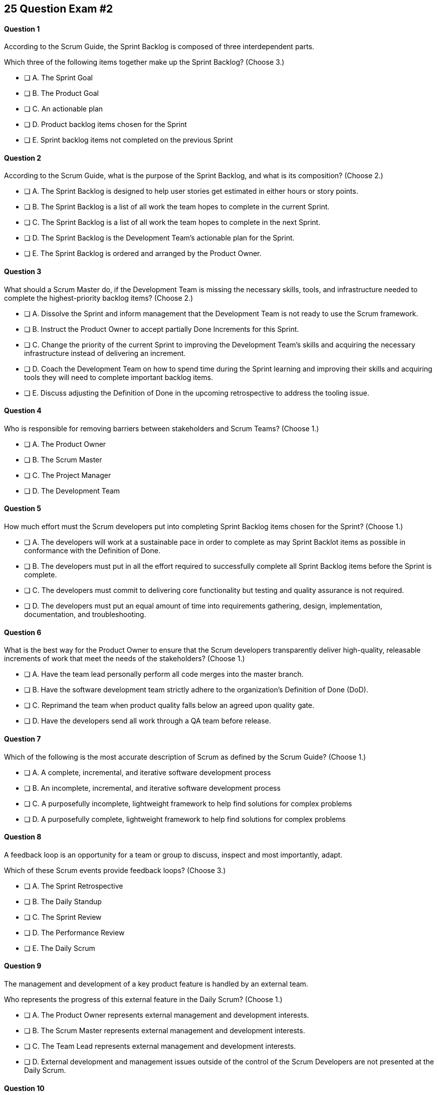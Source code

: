 
== 25 Question Exam #2

<<<



==== Question 1

--
According to the Scrum Guide, the Sprint Backlog is composed of three interdependent parts.

Which three of the following items together make up the Sprint Backlog?
(Choose 3.)
--


--
* [ ] A. The Sprint Goal
* [ ] B. The Product Goal
* [ ] C. An actionable plan
* [ ] D. Product backlog items chosen for the Sprint
* [ ] E. Sprint backlog items not completed on the previous Sprint

--


==== Question 2

--
According to the Scrum Guide, what is the purpose of the Sprint Backlog, and what is its composition?
(Choose 2.)
--


--
* [ ] A. The Sprint Backlog is designed to help user stories get estimated in either hours or story points.
* [ ] B. The Sprint Backlog is a list of all work the team hopes to complete in the current Sprint.
* [ ] C. The Sprint Backlog is a list of all work the team hopes to complete in the next Sprint. 
* [ ] D. The Sprint Backlog is the Development Team's actionable plan for the Sprint.
* [ ] E. The Sprint Backlog is ordered and arranged by the Product Owner.

--


==== Question 3

--
What should a Scrum Master do, if the Development Team is missing the necessary skills, tools, and infrastructure needed to complete the highest-priority backlog items?
(Choose 2.)
--


--

* [ ] A. Dissolve the Sprint and inform management that the Development Team is not ready to use the Scrum framework.
* [ ] B. Instruct the Product Owner to accept partially Done Increments for this Sprint.
* [ ] C. Change the priority of the current Sprint to improving the Development Team's skills and acquiring the necessary infrastructure instead of delivering an increment.
* [ ] D. Coach the Development Team on how to spend time during the Sprint learning and improving their skills and acquiring tools they will need to complete important backlog items.
* [ ] E. Discuss adjusting the Definition of Done in the upcoming retrospective to address the tooling issue.

--


==== Question 4

--
Who is responsible for removing barriers between stakeholders and Scrum Teams?
(Choose 1.)
--


--
* [ ] A. The Product Owner
* [ ] B. The Scrum Master
* [ ] C. The Project Manager
* [ ] D. The Development Team

--


==== Question 5

--
How much effort must the Scrum developers put into completing Sprint Backlog items chosen for the Sprint?
(Choose 1.)
--


--
* [ ] A. The developers will work at a sustainable pace in order to complete as may Sprint Backlot items as possible in conformance with the Definition of Done.
* [ ] B. The developers must put in all the effort required to successfully complete all Sprint Backlog items before the Sprint is complete.
* [ ] C. The developers must commit to delivering core functionality but testing and quality assurance is not required.
* [ ] D. The developers must put an equal amount of time into requirements gathering, design, implementation, documentation, and troubleshooting.

--


==== Question 6

--
What is the best way for the Product Owner to ensure that the Scrum developers transparently deliver high-quality, releasable increments of work that meet the needs of the stakeholders?
(Choose 1.)
--


--
* [ ] A. Have the team lead personally perform all code merges into the master branch.
* [ ] B. Have the software development team strictly adhere to the organization's Definition of Done (DoD).
* [ ] C. Reprimand the team when product quality falls below an agreed upon quality gate.
* [ ] D. Have the developers send all work through a QA team before release.

--


==== Question 7

--
Which of the following is the most accurate description of Scrum as defined by the Scrum Guide?
(Choose 1.)
--


--
* [ ] A. A complete, incremental, and iterative software development process 
* [ ] B. An incomplete, incremental, and iterative software development process 
* [ ] C. A purposefully incomplete, lightweight framework to help find solutions for complex problems
* [ ] D. A purposefully complete, lightweight framework to help find solutions for complex problems

--


==== Question 8

--
A feedback loop is an opportunity for a team or group to discuss, inspect and most importantly, adapt. 

Which of these Scrum events provide feedback loops?
(Choose 3.)
--


--
* [ ] A. The Sprint Retrospective
* [ ] B. The Daily Standup
* [ ] C. The Sprint Review
* [ ] D. The Performance Review
* [ ] E. The Daily Scrum

--


==== Question 9

--
The management and development of a key product feature is handled by an external team. 

Who represents the progress of this external feature in the Daily Scrum?
(Choose 1.)
--


--
* [ ] A. The Product Owner represents external management and development interests.
* [ ] B. The Scrum Master represents external management and development interests.
* [ ] C. The Team Lead represents external management and development interests.
* [ ] D. External development and management issues outside of the control of the Scrum Developers are not presented at the Daily Scrum.

--


==== Question 10

--
The Sprint Planning meeting is one of Scrum's time-boxed events.

What is the time-box for the Sprint Planning meeting?
(Choose 1.)
--


--
* [ ] A. A minimum of 4 hours
* [ ] B. A maximum of 4 hours
* [ ] C. A minimum of 8 hours
* [ ] D. A maximum of 8 hours

--


==== Question 11

--
Sprints are kept to 30 days or less because:
(Choose 3.)
--


--
* [ ] A. Risk increases with longer Sprints.
* [ ] B. Shorter Sprints are easier to budget.
* [ ] C. Complexity is likely to rise with longer Sprints.
* [ ] D. Monthly Sprints integrate easier with reporting and tracking tools like JIRA
* [ ] E. The likelihood that the Sprint Goal will become invalid increases with longer Sprints.

--


==== Question 12

--
When should new work or additional information about work be added to the Sprint Backlog?
(Choose 1.)
--


--
* [ ] A. New insight about the Sprint Plan should be added to the Sprint Backlog immediately.
* [ ] B. When the Product Owner agrees that the information should be added to the Sprint Backlog
* [ ] C. Sprint Backlog items can only be added during Sprint Planning.
* [ ] D. During the Daily Scrum on approval from the team lead

--


==== Question 13

--
What effects would be observed on the original Scrum Team when two additional Scrum Teams are included in the development process for the same product?
(Choose 1.)
--


--
* [ ] A. The original Scrum team's productivity is likely to decrease slightly.
* [ ] B. The original Scrum team's productivity is likely to stay the same.
* [ ] C. The original Scrum team's productivity is likely to increase slightly.
* [ ] C. The original Scrum team's productivity is likely to increase significantly.

--


==== Question 14

--
Which of the following statements is true about project and Sprint cancellations?
(Choose 1.)
--


--
* [ ] A. Only the Scrum Master can cancel a Sprint
* [ ] B. Only the Product Owner can cancel a Sprint
* [ ] C. Only the Scrum Master can cancel the project
* [ ] D. Only the Product Owner can cancel the project

--


==== Question 15

--
Who is best equipped to estimate the amount of time required to complete a Product Backlog Item(PBI)?
(Choose 1.)
--


--
* [ ] A. The Product Owner, after adding the PBI to the Product Backlog.
* [ ] B. The Scrum Master, after reading the description of the PBI.
* [ ] C. The Project Manager, after assigning the PBI to the project.
* [ ] D. The individual developer tasked with working on the PBI.
* [ ] E. The Development Team, after discussions with the Product Owner about the PBI.

--


==== Question 16

--
Three Scrum Teams are working on the same product. Each team produces an increment of work by the end of their Sprint. When should the increment from a given team be integrated into the project?
(Choose 1.)
--


--
* [ ] A. Teams should be doing continuous integration, and increments must be integrated with the work of other teams before the Sprint review.
* [ ] B. Teams should be doing continuous integration, and increments must be integrated with the work of other teams after the Sprint review.
* [ ] C. Three Scrum teams working on the same project should be independent of each other and not integrate their code.
* [ ] D. The three teams should only integrate their code 

--


==== Question 17

--
What should the Scrum Team do with a Product Backlog item that was added to the Sprint Backlog if it does not meet the Definition of Done at the end of a Sprint?
(Choose 2.)
--


--
* [ ] A. The Product Owner can release it with the permission of the stakeholders.
* [ ] B. Return it to the Product Backlog and let the Product Owner reprioritize it.
* [ ] C. Award partial points for the work done so velocity is recorded and return what remains to the Product Backlog.
* [ ] D. Do not present the progress made on the incomplete item to the Stakeholders or customers

--


==== Question 18

--
The Scrum Master sees the Product Owner (PO) struggle with the task of ordering the Product Backlog. 

What action would a certified Scrum Master take in these circumstances?
(Choose 1.)
--


--
* [ ] A. Have the Product Owner extend the length of the current Sprint to have more time to order the Product Backlog before the next Sprint begins.
* [ ] B. Inform the Product owner that it is the Development Team's responsibility to order the Product Backlog.
* [ ] C. Coach the Product Owner on the importance of ordering the Product Backlog and how the PO is responsible for an order that will deliver the greatest value.
* [ ] D. The Scrum Master should provide the Product Owner with the Product Backlog that was ordered by the Scrum Development Team with the Scrum Master's oversight and guidance.
* [ ] E. Tell the Product Owner to work with the Development Team to prioritize Backlog Items based on which items will be the easiest and fastest to implement.

--


==== Question 19

--
According to the Scrum Guide, which of the following is true about the Increment?
(Choose 3.)
--


--
* [ ] A. Each new Increment gets added to all the prior Increments
* [ ] B. An Increment doesn't have to be usable.
* [ ] C. Only one Increment can be created per Sprint.
* [ ] D. An Increment must be compatible with and work with all previous increments.
* [ ] E. An Increment can be seen as a concrete stepping stone toward the Product Goal.

--


==== Question 20

--
The DevOps team is putting software into production that fails in terms of performance and security. The development team says they only deal with functional requirements, not non-functional requirements like security and performance. 

What's the best way for the Scrum Master to deal with this?
(Choose 2.)
--


--
* [ ] A. Share stories from the help desk about the issues the software is having.
* [ ] B. Make sure non-functional requirements are clearly articulated in the Definition of Done.
* [ ] C. Run continuous integration tests throughout the Sprint and have developers address performance and security issues that arise before deployemnt.
* [ ] D. Ask the Product Owner to add new Product Backlog items that deal specifically with performance and security.
* [ ] E. As the Scrum Master, you should push back on the DevOps team and explain that non-functional requrements are not part of the development team's planning tasks.

--


==== Question 21

--
You have just acquired a new company, and two of their Scrum teams will be added to your project to help build the company's flagship product. How should the teams be organized?
(Choose 1.)
--


--
* [ ] A. Have the Scrum Master create three new teams with an equal combination of experience, seniority, and technical skill.
* [ ] B. Keep the teams in their initial state and allow them to self-organize when the project is complete.
* [ ] C. Introduce the teams to each other and have them self-organize into teams of equal size.
* [ ] D. Keep the initial structure and layout of the teams, and allow them to self-organize over time.

--


==== Question 22

--
The Scrum Guide demands that management allows teams to be self-managed and self-organzied.

What advantages does self-organization offer to Scrum Teams and the team's members?
(Choose 3.)
--


--

* [ ] A. Increased personal accountability with regards to the work developers perform
* [ ] B. Increased accuracy in estimating Product Backlog Item completion dates
* [ ] C. Increased personal commitment to the team and the project
* [ ] D. Increased ingenuity and motivation to solve problems.
* [ ] E. Increased ability to comply with industry regulation, rules and guidelines

--


==== Question 23

--
Sometimes a team has too many developers. Other times a developer just might not be the right fit for a development team.

Who has the power to remove an underperforming developer from a Scrum team?
(Choose 1.)
--


--
* [ ] A. Only someone in management or Human Resources can remove an underperforming developer from a Scrum team. This is not a Scrum responsibility.
* [ ] B. The Scrum Master can remove underperforming developers from a Scrum team.
* [ ] C. The responsibility to remove a developer from the Scrum Team lies outside of the scope of the Scrum Guide.
* [ ] D. The Development Team has the final say over who is allowed to be a member of the development team.

--


==== Question 24

--
In Scrum, testers, QA personnel, and business analysts on a Scrum Team are considered developers.
(Choose 1.)
--


--
* [ ] A. True
* [ ] B. False

--


==== Question 25

--
Who holds developers accountable for creating a plan, instilling quality, and adhering to the Definition of Done?
(Choose 1.)
--


--
* [ ] A. The Product Owner holds the developers accountable
* [ ] B. The Scrum Master holds the developers accountable
* [ ] C. The Stakeholders hold the developers accountable
* [ ] D. Developers hold each other accountable as professional

--


<<<

=== Answers


==== Answer 1
****


[#query]
--
According to the Scrum Guide, the Sprint Backlog is composed of three interdependent parts.

Which three of the following items together make up the Sprint Backlog?
--

[#list]
--
* [*] A. The Sprint Goal
* [ ] B. The Product Goal
* [*] C. An actionable plan
* [*] D. Product backlog items chosen for the Sprint
* [ ] E. Sprint backlog items not completed on the previous Sprint

--
****

[#answer]

The correct answers are A, C and D.

[#explanation]
--
Th question is right out of the Scrum Guide:

"The Sprint Backlog is composed of the Sprint Goal (why), the set of Product Backlog items selected for the Sprint (what), as well as an actionable plan for delivering the Increment (how)."

With regards to the option about 'backlog items not completed on the previous Spring,' items not completed on a previous Sprint are removed from the Spring backlog and are returned to the Product Backlog. 

They are not automatically added to the next Sprint. You will get tested on that point.
--




==== Answer 2
****


[#query]
--
According to the Scrum Guide, what is the purpose of the Sprint Backlog, and what is its composition?
--

[#list]
--
* [ ] A. The Sprint Backlog is designed to help user stories get estimated in either hours or story points.
* [*] B. The Sprint Backlog is a list of all work the team hopes to complete in the current Sprint.
* [ ] C. The Sprint Backlog is a list of all work the team hopes to complete in the next Sprint. 
* [*] D. The Sprint Backlog is the Development Team's actionable plan for the Sprint.
* [ ] E. The Sprint Backlog is ordered and arranged by the Product Owner.

--
****

[#answer]

The correct answers are B and D.

[#explanation]
--
According to the Scrum Guide, "The Sprint Backlog is composed of the Sprint Goal (why), the set of Product Backlog items selected for the Sprint (what), as well as an actionable plan for delivering the Increment (how)."

During Sprint Planning, the development team plans the work that will be done during the current sprint. 

Note that all events happen within the Sprint. So Sprint Planning happens for the current Sprint, not the 'next' Sprint. Sprint Planning, development, the Sprint Review and the Sprint Retrospective all happen with the boundaries of the same Sprint.

One of the primary outcomes of Sprint Planning is the creation of the Sprint Backlog, which is a list of tasks that the team plans to complete during the sprint.

The Sprint Backlog is created during Sprint Planning to ensure that the development team has a clear understanding of what needs to be done during the sprint. It is a living document that is updated throughout the sprint as progress is made and new information is discovered.

The three elements of the Sprint Backlog are:

The Sprint Goal (Why): The Sprint Goal is a high-level objective that the development team hopes to achieve during the sprint. It provides guidance and direction for the team as they work on the Sprint Backlog.

The Product Backlog Items (What): The Product Backlog Items (PBIs) are the individual user stories, features, or other work items that have been selected for the sprint. They are taken from the Product Backlog and broken down into specific tasks that can be completed during the sprint.

An actionable plan to deliver the Sprint (How)

Remember why, what and how!
--




==== Answer 3
****


[#query]
--
What should a Scrum Master do, if the Development Team is missing the necessary skills, tools, and infrastructure needed to complete the highest-priority backlog items?
--

[#list]
--

* [ ] A. Dissolve the Sprint and inform management that the Development Team is not ready to use the Scrum framework.
* [ ] B. Instruct the Product Owner to accept partially Done Increments for this Sprint.
* [ ] C. Change the priority of the current Sprint to improving the Development Team's skills and acquiring the necessary infrastructure instead of delivering an increment.
* [*] D. Coach the Development Team on how to spend time during the Sprint learning and improving their skills and acquiring tools they will need to complete important backlog items.
* [*] E. Discuss adjusting the Definition of Done in the upcoming retrospective to address the tooling issue.

--
****

[#answer]

The correct answers are D and E.

[#explanation]
--
The Scrum Developers are expected to have all of the skills required to complete all the Product Backlog items. If those skills do not exist, the developers must acquire them as they work on other Product Backlog items.

It is also possible to adjust the Definition of Done to make the delivery of an increment possible. For example, if the Definition of Done says every product must be tested by flying it to Mars and back, but you don't have a spaceship that can fly to Mars, it wouldn't be unreasonable to remove that requirement from the Definition of Done.

Every Sprint must provide a real, tangible increment of work. There are no 'infrastructure sprints' in Scrum or 'Sprint Zeros.' Every Sprint must have the delivery of an increment of work as its goal.
--




==== Answer 4
****


[#query]
--
Who is responsible for removing barriers between stakeholders and Scrum Teams?
--

[#list]
--
* [ ] A. The Product Owner
* [*] B. The Scrum Master
* [ ] C. The Project Manager
* [ ] D. The Development Team

--
****

[#answer]

The correct answer is B.

[#explanation]
--
This question is pulled directly out of the Scrum Guide:

The Scrum Master serves the organization in several ways, including:

- Removing barriers between stakeholders and Scrum Teams.
- Leading, training, and coaching the organization in its Scrum adoption;
- Planning and advising Scrum implementations within the organization;
- Helping employees and stakeholders understand and enact an empirical approach for complex work; and,

--




==== Answer 5
****


[#query]
--
How much effort must the Scrum developers put into completing Sprint Backlog items chosen for the Sprint?
--

[#list]
--
* [*] A. The developers will work at a sustainable pace in order to complete as may Sprint Backlot items as possible in conformance with the Definition of Done.
* [ ] B. The developers must put in all the effort required to successfully complete all Sprint Backlog items before the Sprint is complete.
* [ ] C. The developers must commit to delivering core functionality but testing and quality assurance is not required.
* [ ] D. The developers must put an equal amount of time into requirements gathering, design, implementation, documentation, and troubleshooting.

--
****

[#answer]

The correct answer is A.

[#explanation]
--

When it comes to how much effort the team puts into a Product Backlog item, the two key concepts are working at a sustainable pace, and meeting the Definition of Done.

"Working in Sprints at a sustainable pace improves the Scrum Teamâ€™s focus and consistency."
-The Scrum Guide.

When a Development Team selects a Product Backlog item for a Sprint, they need to determine how much work they can commit to completing during that Sprint. The amount of work the team commits to is based on their capacity and their understanding of the requirements of the selected item. The team considers various factors, such as their velocity, capacity, and any dependencies or risks associated with the item. They then commit to completing the work that they believe is achievable in the upcoming Sprint.

The concept of the "Definition of Done" is also closely related to the amount of work a Development Team commits to during a Sprint. The "Definition of Done" is a shared understanding among the team of the criteria that must be met for a Product Backlog item to be considered complete. The definition of done typically includes criteria related to functionality, quality, and usability, among other things.


--




==== Answer 6
****


[#query]
--
What is the best way for the Product Owner to ensure that the Scrum developers transparently deliver high-quality, releasable increments of work that meet the needs of the stakeholders?
--

[#list]
--
* [ ] A. Have the team lead personally perform all code merges into the master branch.
* [*] B. Have the software development team strictly adhere to the organization's Definition of Done (DoD).
* [ ] C. Reprimand the team when product quality falls below an agreed upon quality gate.
* [ ] D. Have the developers send all work through a QA team before release.

--
****

[#answer]

The correct answer is B.

[#explanation]
--
The Product Owner needs the Development Team to adhere to the Definition of Done because it helps ensure that the team delivers high-quality Increments of work that meet the needs of the stakeholders.

The Definition of Done is a shared understanding between the Product Owner and the Development Team about what it means for a product backlog item to be considered complete. It includes a set of criteria that must be met for each item, such as passing tests, meeting performance standards, and conforming to coding standards.

By adhering to the Definition of Done, the Development Team ensures that they are producing work that is of high quality and meets the expectations of the Product Owner. This, in turn, helps the Product Owner manage stakeholder expectations, as they can rely on the Development Team to consistently deliver work that meets the agreed-upon criteria.

Moreover, adhering to the Definition of Done promotes transparency and accountability. The Development Team commits to delivering work that meets the agreed-upon criteria, which helps to ensure that they take ownership of the quality of their work. The Product Owner can also track progress more accurately, as they can trust that items that meet the Definition of Done are truly complete.


--




==== Answer 7
****


[#query]
--
Which of the following is the most accurate description of Scrum as defined by the Scrum Guide?
--

[#list]
--
* [ ] A. A complete, incremental, and iterative software development process 
* [ ] B. An incomplete, incremental, and iterative software development process 
* [*] C. A purposefully incomplete, lightweight framework to help find solutions for complex problems
* [ ] D. A purposefully complete, lightweight framework to help find solutions for complex problems

--
****

[#answer]

The correct answer is C.

[#explanation]
--
Scrum is not just for the domain of software development, so any definitions that try to pin Scrum to the software development world are incorrect.

Scrum self-describes as being a purposefully incomplete, lightweight framework designed to help find solutions for complex problems.

From the Scrum Guide: "Scrum is a lightweight framework that helps people, teams, and organizations generate value through adaptive solutions for complex problems. The Scrum framework is purposefully incomplete, only defining the parts required to implement Scrum theory."
--




==== Answer 8
****


[#query]
--
A feedback loop is an opportunity for a team or group to discuss, inspect and most importantly, adapt. 

Which of these Scrum events provide feedback loops?
--

[#list]
--
* [*] A. The Sprint Retrospective
* [ ] B. The Daily Standup
* [*] C. The Sprint Review
* [ ] D. The Performance Review
* [*] E. The Daily Scrum

--
****

[#answer]

The correct answers are A, C and E.

[#explanation]
--
In Scrum, the Sprint Review, Sprint Retrospective, and Daily Scrum are considered feedback loops because they provide opportunities for the Scrum Team to inspect and adapt their work.

The Daily Scrum, which is held every day during the Sprint, is a short meeting where the Development Team plans its work for the next 24 hours. During this meeting, the team members share what they have accomplished since the last meeting, what they plan to accomplish today, and any obstacles that may prevent them from achieving their goals. This daily feedback loop allows the team to adjust its plan for the Sprint based on the progress made and the obstacles encountered.

The Sprint Review is the 2nd last event of the Sprint, and it is an opportunity for the Scrum Team to review and discuss the work that was completed during the Sprint. The Product Owner presents the completed Product Backlog items, and stakeholders provide feedback on the work that was done. The team uses this feedback to adjust for the next Sprint.

The Sprint Retrospective is held at the end of the Sprint, and it is an opportunity for the Scrum Team to reflect on its performance during the Sprint. During this meeting, the team discusses what went well, what did not go well, and how they can improve their process for the next Sprint. The team uses this feedback to make adjustments to its process to improve its performance in future Sprints.

--




==== Answer 9
****


[#query]
--
The management and development of a key product feature is handled by an external team. 

Who represents the progress of this external feature in the Daily Scrum?
--

[#list]
--
* [ ] A. The Product Owner represents external management and development interests.
* [ ] B. The Scrum Master represents external management and development interests.
* [ ] C. The Team Lead represents external management and development interests.
* [*] D. External development and management issues outside of the control of the Scrum Developers are not presented at the Daily Scrum.

--
****

[#answer]

The correct answer is D.

[#explanation]
--
Work produced by external teams is not a topic Scrum Developers should focus on during the Daily Scrum. The Scrum Developers should only be focused on their own product-related activities, the Sprint Goal and how they can adapt their current plan to meet the Sprint Goal.

Something created and developed outside the Scrum Team should not be part of their backlog as they have no control over it. 

The Scrum Team is not subject to external management but is instead empowered to self-manage.

From the Scrum Guide: "The Scrum Team is responsible for all product-related activities from stakeholder collaboration, verification, maintenance, operation, experimentation, research and development, and anything else that might be required. They are structured and empowered by the organization to manage their own work."
--




==== Answer 10
****


[#query]
--
The Sprint Planning meeting is one of Scrum's time-boxed events.

What is the time-box for the Sprint Planning meeting?
--

[#list]
--
* [ ] A. A minimum of 4 hours
* [ ] B. A maximum of 4 hours
* [ ] C. A minimum of 8 hours
* [*] D. A maximum of 8 hours

--
****

[#answer]

The correct answer is D.

[#explanation]
--
According to the Scrum Guide, "Sprint Planning is time-boxed to a maximum of eight hours for a one-month Sprint. For shorter Sprints, the event is usually shorter."
--




==== Answer 11
****


[#query]
--
Sprints are kept to 30 days or less because:
--

[#list]
--
* [*] A. Risk increases with longer Sprints.
* [ ] B. Shorter Sprints are easier to budget.
* [*] C. Complexity is likely to rise with longer Sprints.
* [ ] D. Monthly Sprints integrate easier with reporting and tracking tools like JIRA
* [*] E. The likelihood that the Sprint Goal will become invalid increases with longer Sprints.

--
****

[#answer]

The correct answers are A, C and E.

[#explanation]
--
Sprints in Scrum are kept to 30 days or less for several reasons related to risk, complexity, and the validity of the sprint goal:

Risk: The longer a sprint runs, the more risk there is that the team will encounter unforeseen issues that may derail the sprint. By keeping sprints short, the team can identify and mitigate risks more quickly, reducing the likelihood of a major issue causing a significant delay or complete failure of the sprint.

Complexity: As the complexity of a sprint increases, it becomes more difficult to accurately estimate the amount of work that can be completed within a given timeframe. By keeping sprints short, the team can more accurately estimate the amount of work they can complete, reducing the risk of overcommitting and failing to deliver on the sprint goal.

Validity of Sprint Goal: The sprint goal is a critical element of any sprint, and it serves as the guiding focus for the team's work during the sprint. If the sprint runs for too long, the sprint goal may become less relevant or may even become invalid as the team learns new information or requirements change. By keeping sprints short, the team can more effectively focus on achieving the sprint goal before it becomes outdated.

--




==== Answer 12
****


[#query]
--
When should new work or additional information about work be added to the Sprint Backlog?
--

[#list]
--
* [*] A. New insight about the Sprint Plan should be added to the Sprint Backlog immediately.
* [ ] B. When the Product Owner agrees that the information should be added to the Sprint Backlog
* [ ] C. Sprint Backlog items can only be added during Sprint Planning.
* [ ] D. During the Daily Scrum on approval from the team lead

--
****

[#answer]

The correct answer is A.

[#explanation]
--
Any time new information that impacts the Sprint Plan is discovered, it should be added to the Sprint Backlog immediately.
--




==== Answer 13
****


[#query]
--
What effects would be observed on the original Scrum Team when two additional Scrum Teams are included in the development process for the same product?
--

[#list]
--
* [*] A. The original Scrum team's productivity is likely to decrease slightly.
* [ ] B. The original Scrum team's productivity is likely to stay the same.
* [ ] C. The original Scrum team's productivity is likely to increase slightly.
* [ ] C. The original Scrum team's productivity is likely to increase significantly.

--
****

[#answer]

The correct answer is A.

[#explanation]
--
The original Scrum Team might experience a period of reduced productivity as the teams become accustomed to working together, but over the medium term, the collective productivity of all the teams should increase.

There are several potential reasons why the productivity of a Scrum team might decrease when new members are added:

Forming and Storming: When new members are added to a Scrum team, the team must go through the "forming" and "storming" stages of group development, where they get to know each other and figure out how to work together effectively. This process can take time and can be disruptive to the team's productivity.

Communication: Effective communication is essential for a successful Scrum team. When new members are added, the team's communication channels can become disrupted, leading to misunderstandings, delays, and other issues that can impact productivity.

Skill levels: New team members may not have the same level of skill and experience as existing team members, which can lead to imbalances in workload and delays as new members get up to speed. In some cases, existing team members may need to spend time coaching and training new members, taking away from their productivity.

Disruption to processes: Introducing new team members can also disrupt established processes and ways of working, which can lead to confusion and delays.

Team dynamics: Finally, adding new members can disrupt team dynamics and the relationships between team members, leading to potential conflicts and interpersonal issues that can negatively impact productivity.

To mitigate these issues, it's important to onboard new team members effectively, including providing adequate training and support and communicating clearly with the team about the changes and the expectations for the team going forward. It's also important to ensure that new team members are a good fit for the team culture and to actively work to manage team dynamics during the transition period.
--




==== Answer 14
****


[#query]
--
Which of the following statements is true about project and Sprint cancellations?
--

[#list]
--
* [ ] A. Only the Scrum Master can cancel a Sprint
* [*] B. Only the Product Owner can cancel a Sprint
* [ ] C. Only the Scrum Master can cancel the project
* [ ] D. Only the Product Owner can cancel the project

--
****

[#answer]

The correct answer is B.

[#explanation]
--
Only the Product Owner can cancel a Sprint. 

Neither the Scrum Master nor Product Owner has the authority to cancel a project.

"A Sprint could be canceled if the Sprint Goal becomes obsolete. Only the Product Owner has the authority to cancel the Sprint."
--




==== Answer 15
****


[#query]
--
Who is best equipped to estimate the amount of time required to complete a Product Backlog Item(PBI)?
--

[#list]
--
* [ ] A. The Product Owner, after adding the PBI to the Product Backlog.
* [ ] B. The Scrum Master, after reading the description of the PBI.
* [ ] C. The Project Manager, after assigning the PBI to the project.
* [ ] D. The individual developer tasked with working on the PBI.
* [*] E. The Development Team, after discussions with the Product Owner about the PBI.

--
****

[#answer]

The correct answer is A.

[#explanation]
--
Only the developers and people who do the work can estimate the time required to complete a PBI.

According to the Scrum Guide, "Through discussion with the Product Owner, the Developers select items from the Product Backlog to include in the current Sprint."
--




==== Answer 16
****


[#query]
--
Three Scrum Teams are working on the same product. Each team produces an increment of work by the end of their Sprint. When should the increment from a given team be integrated into the project?
--

[#list]
--
* [*] A. Teams should be doing continuous integration, and increments must be integrated with the work of other teams before the Sprint review.
* [ ] B. Teams should be doing continuous integration, and increments must be integrated with the work of other teams after the Sprint review.
* [ ] C. Three Scrum teams working on the same project should be independent of each other and not integrate their code.
* [ ] D. The three teams should only integrate their code 

--
****

[#answer]

The correct answer is A.

[#explanation]
--
The increments from multiple Scrum Teams working on the same product should be integrated continuously. If they are not integrated continuously, at the very least, they need to be integrated before the Sprint Review. 

If code changes are not integrated, how does anyone know that the changes and updates they made even work?

Multiple Scrum teams working on the same project should continuously integrate their increments of work for several reasons:

Ensure overall project coherence: By integrating their work regularly, the teams can ensure that their contributions are compatible and consistent with the larger project goals. This helps to avoid potential conflicts, misalignments, or integration issues that might arise when each team works in isolation.

Early detection of integration issues: Continuous integration enables early detection and resolution of integration issues. This approach promotes collaboration and feedback among the teams, allowing them to identify and address integration issues quickly before they become larger problems.

Faster time to market: Continuous integration enables the teams to deliver working software at a more rapid pace than if they worked in isolation. This approach helps teams to identify and address integration issues early on, which results in a faster delivery of a high-quality product.

Improved transparency: When teams integrate their work frequently, it promotes transparency among the teams. This approach enables them to monitor each other's progress, which leads to a better understanding of the overall project status and helps to identify any issues that need to be addressed.

Foster a sense of ownership and collaboration: By integrating their work continuously, the teams feel more invested in the project as a whole. It fosters a sense of collaboration, responsibility and ownership, and helps to align everyone towards a common goal.

In summary, continuous integration of work across multiple Scrum teams is essential for ensuring that the project is coherent, of high quality, and completed on time. It also fosters a sense of collaboration and shared ownership among team members.
--




==== Answer 17
****


[#query]
--
What should the Scrum Team do with a Product Backlog item that was added to the Sprint Backlog if it does not meet the Definition of Done at the end of a Sprint?
--

[#list]
--
* [ ] A. The Product Owner can release it with the permission of the stakeholders.
* [*] B. Return it to the Product Backlog and let the Product Owner reprioritize it.
* [ ] C. Award partial points for the work done so velocity is recorded and return what remains to the Product Backlog.
* [*] D. Do not present the progress made on the incomplete item to the Stakeholders or customers

--
****

[#answer]

The correct answers are B, , and D.

[#explanation]
--
If a Product Backlog item doesn't meet the Definition of Done by the end of the Sprint, which means it's not complete, it goes back into the Product Backlog.

The Scrum Team will then decide if work on the backlog item should continue during the next Sprint, and if so, re-estimate the work needed to complete the undone PBI.

Avoid any answer on the Scrum certification exam that talks about 'points.' There is no mention of 'points' in the Scrum guide.
--




==== Answer 18
****


[#query]
--
The Scrum Master sees the Product Owner (PO) struggle with the task of ordering the Product Backlog. 

What action would a certified Scrum Master take in these circumstances?
--

[#list]
--
* [ ] A. Have the Product Owner extend the length of the current Sprint to have more time to order the Product Backlog before the next Sprint begins.
* [ ] B. Inform the Product owner that it is the Development Team's responsibility to order the Product Backlog.
* [*] C. Coach the Product Owner on the importance of ordering the Product Backlog and how the PO is responsible for an order that will deliver the greatest value.
* [ ] D. The Scrum Master should provide the Product Owner with the Product Backlog that was ordered by the Scrum Development Team with the Scrum Master's oversight and guidance.
* [ ] E. Tell the Product Owner to work with the Development Team to prioritize Backlog Items based on which items will be the easiest and fastest to implement.

--
****

[#answer]

The correct answer is C.

[#explanation]
--
The Scrum Master is a coach and facilitator, and it is the Scrum Master's job to coach and motivate members of the Scrum Team when they need guidance or direction as it pertains to implementing the directives, roles, and accountabilities as described within the Scrum Guide.

The Scrum Master has the responsibility to support and help the team, including the Product Owner, to maximize the value delivered by the product. If the Scrum Master sees the Product Owner struggling with the task of ordering the Product Backlog, there are several actions they can take to assist:

Coach the Product Owner: The Scrum Master can provide coaching to the Product Owner on effective Product Backlog management practices, such as prioritization techniques, user story writing, and backlog refinement sessions. They can also guide how to involve stakeholders in the prioritization process and how to manage dependencies between Product Backlog items.

Encourage Feedback: The Scrum Master can encourage the Product Owner to seek feedback from stakeholders and the development team on the order of the Product Backlog items. This feedback can help the Product Owner refine the prioritization and ensure that the team is aligned with the product vision.

Just remember, it's not the Scrum Master's job to do the work of the Product Owner. The order of the product backlog, which is critically important to ensure maximum value gets delivered during development, is the responsibility of the PO.

The Scrum Master's role is to support the team and help them to achieve their goals. By providing coaching, facilitating collaborative sessions, and providing insights and feedback, the Scrum Master can help the Product Owner to effectively prioritize and manage the Product Backlog.

--




==== Answer 19
****


[#query]
--
According to the Scrum Guide, which of the following is true about the Increment?
--

[#list]
--
* [*] A. Each new Increment gets added to all the prior Increments
* [ ] B. An Increment doesn't have to be usable.
* [ ] C. Only one Increment can be created per Sprint.
* [*] D. An Increment must be compatible with and work with all previous increments.
* [*] E. An Increment can be seen as a concrete stepping stone toward the Product Goal.

--
****

[#answer]

The correct answers are A, ,, D, , and E.

[#explanation]
--
An increment must be usable and multiple increments can be created per Sprint, which makes those two options wrong.

The correct options come directly out of the Scrum Guide's definition of a Sprint:

"An Increment is a concrete stepping stone toward the Product Goal. Each Increment is additive to all prior Increments and thoroughly verified, ensuring that all Increments work together. To provide value, the Increment must be usable."
--




==== Answer 20
****


[#query]
--
The DevOps team is putting software into production that fails in terms of performance and security. The development team says they only deal with functional requirements, not non-functional requirements like security and performance. 

What's the best way for the Scrum Master to deal with this?
--

[#list]
--
* [ ] A. Share stories from the help desk about the issues the software is having.
* [*] B. Make sure non-functional requirements are clearly articulated in the Definition of Done.
* [ ] C. Run continuous integration tests throughout the Sprint and have developers address performance and security issues that arise before deployemnt.
* [*] D. Ask the Product Owner to add new Product Backlog items that deal specifically with performance and security.
* [ ] E. As the Scrum Master, you should push back on the DevOps team and explain that non-functional requrements are not part of the development team's planning tasks.

--
****

[#answer]

The correct answers are B and D.

[#explanation]
--
Developers must address both functional and non-functional requirements if they are an expected part of the product they are building.

To make sure an increment is not released without non-functional requirements being addressed, just add the non-functional requirements to the definition of done. That way an increment is not considered complete unless all functional and non-functional requirements have been dealt with.

Furthermore, having the Product Owner add non-functional requirements as backlog items gives them visibility and makes the Product Owner aware of them.

Functional and non-functional requirements are both important aspects of software development that help define what a software system should do and how it should perform. However, there are significant differences between the two types of requirements.

Functional requirements describe what a system should do in terms of specific features, functions, or behaviors. They are typically expressed as specific tasks, actions, or operations that the system should be able to perform. Examples of functional requirements include user authentication, data input and retrieval, reporting, and error handling. Functional requirements are often the most visible and tangible aspects of a software system and are usually easier to define and test than non-functional requirements.

Non-functional requirements, on the other hand, describe how a system should perform in terms of factors such as reliability, scalability, security, usability, and performance. Non-functional requirements are often more subjective and harder to quantify than functional requirements. They are usually expressed as constraints or quality attributes that the system should exhibit. Examples of non-functional requirements include response time, availability, user experience, and maintainability. Non-functional requirements are important because they help ensure that a system is usable, efficient, and effective, and can be sustained over time.

--




==== Answer 21
****


[#query]
--
You have just acquired a new company, and two of their Scrum teams will be added to your project to help build the company's flagship product. How should the teams be organized?
--

[#list]
--
* [ ] A. Have the Scrum Master create three new teams with an equal combination of experience, seniority, and technical skill.
* [ ] B. Keep the teams in their initial state and allow them to self-organize when the project is complete.
* [ ] C. Introduce the teams to each other and have them self-organize into teams of equal size.
* [*] D. Keep the initial structure and layout of the teams, and allow them to self-organize over time.

--
****

[#answer]

The correct answer is D.

[#explanation]
--
Breaking up teams and reassembling them can be disruptive, as it may require additional time for the new teams to get up to speed and establish a working relationship. This disruption can result in delays in project delivery, increased project costs, and decreased quality of work.

There's no need to break the teams up right away. Let them get to know each other and allow them to self-organize over time.
--




==== Answer 22
****


[#query]
--
The Scrum Guide demands that management allows teams to be self-managed and self-organzied.

What advantages does self-organization offer to Scrum Teams and the team's members?
--

[#list]
--

* [*] A. Increased personal accountability with regards to the work developers perform
* [ ] B. Increased accuracy in estimating Product Backlog Item completion dates
* [*] C. Increased personal commitment to the team and the project
* [*] D. Increased ingenuity and motivation to solve problems.
* [ ] E. Increased ability to comply with industry regulation, rules and guidelines

--
****

[#answer]

The correct answers are A, C and D.

[#explanation]
--
Self-organization can empower teams by providing them with greater flexibility and autonomy, which can lead to increased motivation, creativity, and ownership of projects. 

Additionally, team members can better recognize and utilize everyone's strengths, while also facilitating deeper collaboration, shared responsibility, and more effective problem-solving. Lastly, self-organization can result in faster decision-making as teams have the authority to act in their own best interests.
--




==== Answer 23
****


[#query]
--
Sometimes a team has too many developers. Other times a developer just might not be the right fit for a development team.

Who has the power to remove an underperforming developer from a Scrum team?
--

[#list]
--
* [ ] A. Only someone in management or Human Resources can remove an underperforming developer from a Scrum team. This is not a Scrum responsibility.
* [ ] B. The Scrum Master can remove underperforming developers from a Scrum team.
* [ ] C. The responsibility to remove a developer from the Scrum Team lies outside of the scope of the Scrum Guide.
* [*] D. The Development Team has the final say over who is allowed to be a member of the development team.

--
****

[#answer]

The correct answer is D.

[#explanation]
--
Development teams in Scrum are self-managed and self-organized.

If the team decides a member is impeding progress, they have the final say over whether the team member be allowed to stay on the team or not.

Note, this doesn't mean the person is fired. It just means this team was not the correct fit. The person may end up being a great performer somewhere else in the organization.
--




==== Answer 24
****


[#query]
--
In Scrum, testers, QA personnel, and business analysts on a Scrum Team are considered developers.
--

[#list]
--
* [*] A. True
* [ ] B. False

--
****

[#answer]

The correct answer is A.

[#explanation]
--
Everyone on a Scrum Team that is contributing towards building out Product Backlog items and helping to meet the Definition of Done is considered a developer.
--




==== Answer 25
****


[#query]
--
Who holds developers accountable for creating a plan, instilling quality, and adhering to the Definition of Done?
--

[#list]
--
* [ ] A. The Product Owner holds the developers accountable
* [ ] B. The Scrum Master holds the developers accountable
* [ ] C. The Stakeholders hold the developers accountable
* [*] D. Developers hold each other accountable as professional

--
****

[#answer]

The correct answer is D.

[#explanation]
--
This question comes right out of the Scrum Guide:

The specific skills needed by the Developers are often broad and will vary with the domain of work. However, the Developers are always accountable for:

- Creating a plan for the Sprint, the Sprint Backlog;
- Instilling quality by adhering to a Definition of Done;
- Adapting their plan each day toward the Sprint Goal; and,
- *Holding each other accountable as professionals.*
--



